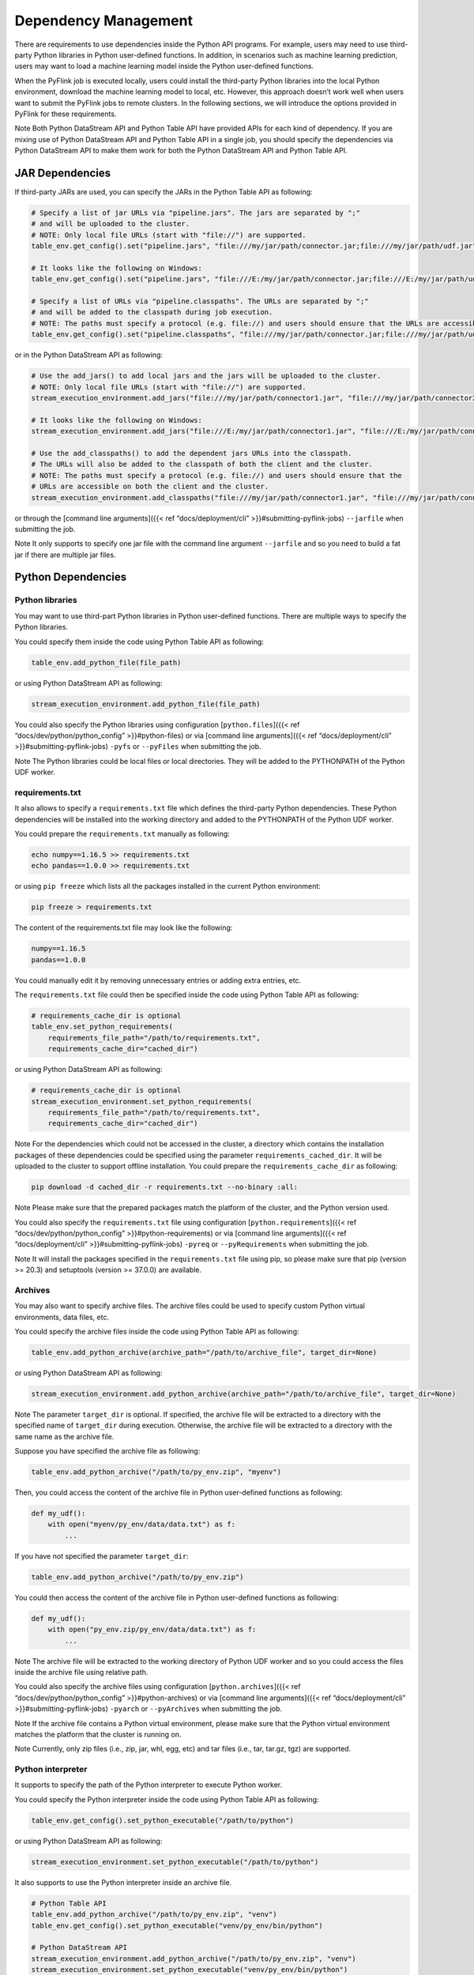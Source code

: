 .. Licensed to the Apache Software Foundation (ASF) under one
   or more contributor license agreements.  See the NOTICE file
   distributed with this work for additional information
   regarding copyright ownership.  The ASF licenses this file
   to you under the Apache License, Version 2.0 (the
   "License"); you may not use this file except in compliance
   with the License.  You may obtain a copy of the License at

     http://www.apache.org/licenses/LICENSE-2.0

   Unless required by applicable law or agreed to in writing,
   software distributed under the License is distributed on an
   "AS IS" BASIS, WITHOUT WARRANTIES OR CONDITIONS OF ANY
   KIND, either express or implied.  See the License for the
   specific language governing permissions and limitations
   under the License.

Dependency Management
=====================

There are requirements to use dependencies inside the Python API
programs. For example, users may need to use third-party Python
libraries in Python user-defined functions. In addition, in scenarios
such as machine learning prediction, users may want to load a machine
learning model inside the Python user-defined functions.

When the PyFlink job is executed locally, users could install the
third-party Python libraries into the local Python environment, download
the machine learning model to local, etc. However, this approach doesn’t
work well when users want to submit the PyFlink jobs to remote clusters.
In the following sections, we will introduce the options provided in
PyFlink for these requirements.

Note Both Python DataStream API and Python Table API have provided APIs
for each kind of dependency. If you are mixing use of Python DataStream
API and Python Table API in a single job, you should specify the
dependencies via Python DataStream API to make them work for both the
Python DataStream API and Python Table API.

JAR Dependencies
----------------

If third-party JARs are used, you can specify the JARs in the Python
Table API as following:

.. code:: python

   # Specify a list of jar URLs via "pipeline.jars". The jars are separated by ";"
   # and will be uploaded to the cluster.
   # NOTE: Only local file URLs (start with "file://") are supported.
   table_env.get_config().set("pipeline.jars", "file:///my/jar/path/connector.jar;file:///my/jar/path/udf.jar")

   # It looks like the following on Windows:
   table_env.get_config().set("pipeline.jars", "file:///E:/my/jar/path/connector.jar;file:///E:/my/jar/path/udf.jar")

   # Specify a list of URLs via "pipeline.classpaths". The URLs are separated by ";"
   # and will be added to the classpath during job execution.
   # NOTE: The paths must specify a protocol (e.g. file://) and users should ensure that the URLs are accessible on both the client and the cluster.
   table_env.get_config().set("pipeline.classpaths", "file:///my/jar/path/connector.jar;file:///my/jar/path/udf.jar")

or in the Python DataStream API as following:

.. code:: python

   # Use the add_jars() to add local jars and the jars will be uploaded to the cluster.
   # NOTE: Only local file URLs (start with "file://") are supported.
   stream_execution_environment.add_jars("file:///my/jar/path/connector1.jar", "file:///my/jar/path/connector2.jar")

   # It looks like the following on Windows:
   stream_execution_environment.add_jars("file:///E:/my/jar/path/connector1.jar", "file:///E:/my/jar/path/connector2.jar")

   # Use the add_classpaths() to add the dependent jars URLs into the classpath.
   # The URLs will also be added to the classpath of both the client and the cluster.
   # NOTE: The paths must specify a protocol (e.g. file://) and users should ensure that the
   # URLs are accessible on both the client and the cluster.
   stream_execution_environment.add_classpaths("file:///my/jar/path/connector1.jar", "file:///my/jar/path/connector2.jar")

or through the [command line arguments]({{< ref “docs/deployment/cli” >}}#submitting-pyflink-jobs) ``--jarfile`` when submitting the job.

Note It only supports to specify one jar file with the command line
argument ``--jarfile`` and so you need to build a fat jar if there are
multiple jar files.

Python Dependencies
-------------------

Python libraries
~~~~~~~~~~~~~~~~

You may want to use third-part Python libraries in Python user-defined
functions. There are multiple ways to specify the Python libraries.

You could specify them inside the code using Python Table API as
following:

.. code:: python

   table_env.add_python_file(file_path)

or using Python DataStream API as following:

.. code:: python

   stream_execution_environment.add_python_file(file_path)

You could also specify the Python libraries using configuration
[``python.files``]({{< ref “docs/dev/python/python_config” >}}#python-files) or via [command line arguments]({{< ref “docs/deployment/cli” >}}#submitting-pyflink-jobs) ``-pyfs`` or
``--pyFiles`` when submitting the job.

Note The Python libraries could be local files or local directories.
They will be added to the PYTHONPATH of the Python UDF worker.

requirements.txt
~~~~~~~~~~~~~~~~

It also allows to specify a ``requirements.txt`` file which defines the
third-party Python dependencies. These Python dependencies will be
installed into the working directory and added to the PYTHONPATH of the
Python UDF worker.

You could prepare the ``requirements.txt`` manually as following:

.. code:: shell

   echo numpy==1.16.5 >> requirements.txt
   echo pandas==1.0.0 >> requirements.txt

or using ``pip freeze`` which lists all the packages installed in the
current Python environment:

.. code:: shell

   pip freeze > requirements.txt

The content of the requirements.txt file may look like the following:

.. code:: shell

   numpy==1.16.5
   pandas==1.0.0

You could manually edit it by removing unnecessary entries or adding
extra entries, etc.

The ``requirements.txt`` file could then be specified inside the code
using Python Table API as following:

.. code:: python

   # requirements_cache_dir is optional
   table_env.set_python_requirements(
       requirements_file_path="/path/to/requirements.txt",
       requirements_cache_dir="cached_dir")

or using Python DataStream API as following:

.. code:: python

   # requirements_cache_dir is optional
   stream_execution_environment.set_python_requirements(
       requirements_file_path="/path/to/requirements.txt",
       requirements_cache_dir="cached_dir")

Note For the dependencies which could not be accessed in the cluster, a
directory which contains the installation packages of these dependencies
could be specified using the parameter ``requirements_cached_dir``. It
will be uploaded to the cluster to support offline installation. You
could prepare the ``requirements_cache_dir`` as following:

.. code:: shell

   pip download -d cached_dir -r requirements.txt --no-binary :all:

Note Please make sure that the prepared packages match the platform of
the cluster, and the Python version used.

You could also specify the ``requirements.txt`` file using configuration
[``python.requirements``]({{< ref “docs/dev/python/python_config” >}}#python-requirements) or via [command line arguments]({{< ref “docs/deployment/cli” >}}#submitting-pyflink-jobs) ``-pyreq`` or
``--pyRequirements`` when submitting the job.

Note It will install the packages specified in the ``requirements.txt``
file using pip, so please make sure that pip (version >= 20.3) and
setuptools (version >= 37.0.0) are available.

Archives
~~~~~~~~

You may also want to specify archive files. The archive files could be
used to specify custom Python virtual environments, data files, etc.

You could specify the archive files inside the code using Python Table
API as following:

.. code:: python

   table_env.add_python_archive(archive_path="/path/to/archive_file", target_dir=None)

or using Python DataStream API as following:

.. code:: python

   stream_execution_environment.add_python_archive(archive_path="/path/to/archive_file", target_dir=None)

Note The parameter ``target_dir`` is optional. If specified, the archive
file will be extracted to a directory with the specified name of
``target_dir`` during execution. Otherwise, the archive file will be
extracted to a directory with the same name as the archive file.

Suppose you have specified the archive file as following:

.. code:: python

   table_env.add_python_archive("/path/to/py_env.zip", "myenv")

Then, you could access the content of the archive file in Python
user-defined functions as following:

.. code:: python

   def my_udf():
       with open("myenv/py_env/data/data.txt") as f:
           ...

If you have not specified the parameter ``target_dir``:

.. code:: python

   table_env.add_python_archive("/path/to/py_env.zip")

You could then access the content of the archive file in Python
user-defined functions as following:

.. code:: python

   def my_udf():
       with open("py_env.zip/py_env/data/data.txt") as f:
           ...

Note The archive file will be extracted to the working directory of
Python UDF worker and so you could access the files inside the archive
file using relative path.

You could also specify the archive files using configuration
[``python.archives``]({{< ref “docs/dev/python/python_config” >}}#python-archives) or via [command line arguments]({{< ref “docs/deployment/cli” >}}#submitting-pyflink-jobs) ``-pyarch`` or
``--pyArchives`` when submitting the job.

Note If the archive file contains a Python virtual environment, please
make sure that the Python virtual environment matches the platform that
the cluster is running on.

Note Currently, only zip files (i.e., zip, jar, whl, egg, etc) and tar
files (i.e., tar, tar.gz, tgz) are supported.

Python interpreter
~~~~~~~~~~~~~~~~~~

It supports to specify the path of the Python interpreter to execute
Python worker.

You could specify the Python interpreter inside the code using Python
Table API as following:

.. code:: python

   table_env.get_config().set_python_executable("/path/to/python")

or using Python DataStream API as following:

.. code:: python

   stream_execution_environment.set_python_executable("/path/to/python")

It also supports to use the Python interpreter inside an archive file.

.. code:: python

   # Python Table API
   table_env.add_python_archive("/path/to/py_env.zip", "venv")
   table_env.get_config().set_python_executable("venv/py_env/bin/python")

   # Python DataStream API
   stream_execution_environment.add_python_archive("/path/to/py_env.zip", "venv")
   stream_execution_environment.set_python_executable("venv/py_env/bin/python")

You could also specify the Python interpreter using configuration
[``python.executable``]({{< ref “docs/dev/python/python_config” >}}#python-executable) or via [command line arguments]({{< ref “docs/deployment/cli” >}}#submitting-pyflink-jobs) ``-pyexec`` or
``--pyExecutable`` when submitting the job.

Note If the path of the Python interpreter refers to the Python archive
file, relative path should be used instead of absolute path.

Python interpreter of client
~~~~~~~~~~~~~~~~~~~~~~~~~~~~

Python is needed at the client side to parse the Python user-defined
functions during compiling the job.

You could specify the custom Python interpreter used at the client side
by activating it in the current session.

.. code:: shell

   source my_env/bin/activate

or specify it using configuration [``python.client.executable``]({{< ref “docs/dev/python/python_config” >}}#python-client-executable), [command
line arguments]({{< ref “docs/deployment/cli” >}}#submitting-pyflink-jobs) ``-pyclientexec`` or
``--pyClientExecutable``, environment variable
[PYFLINK_CLIENT_EXECUTABLE]({{< ref “docs/dev/python/environment_variables” >}})

How to specify Python Dependencies in Java/Scala Program
--------------------------------------------------------

It also supports to use Python user-defined functions in the Java Table
API programs or pure SQL programs. The following code shows a simple
example on how to use the Python user-defined functions in a Java Table
API program:

.. code:: java

   import org.apache.flink.configuration.CoreOptions;
   import org.apache.flink.table.api.EnvironmentSettings;
   import org.apache.flink.table.api.TableEnvironment;

   TableEnvironment tEnv = TableEnvironment.create(
       EnvironmentSettings.inBatchMode());
   tEnv.getConfig().set(CoreOptions.DEFAULT_PARALLELISM, 1);

   // register the Python UDF
   tEnv.executeSql("create temporary system function add_one as 'add_one.add_one' language python");

   tEnv.createTemporaryView("source", tEnv.fromValues(1L, 2L, 3L).as("a"));

   // use Python UDF in the Java Table API program
   tEnv.executeSql("select add_one(a) as a from source").collect();

You can refer to the SQL statement about [CREATE FUNCTION]({{< ref “docs/dev/table/sql/create” >}}#create-function) for more details on how
to create Python user-defined functions using SQL statements.

The Python dependencies could then be specified via the Python [config
options]({{< ref “docs/dev/python/python_config” >}}#python-options),
such as **python.archives**, **python.files**, **python.requirements**,
**python.client.executable**, **python.executable**. etc or through
[command line arguments]({{< ref “docs/deployment/cli” >}}#usage) when
submitting the job.
